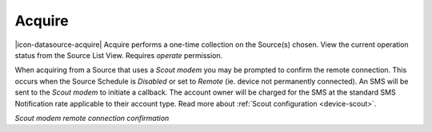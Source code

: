 .. _operate-acquire:

Acquire
=======
|icon-datasource-acquire| Acquire performs a one-time collection on the Source(s) chosen. View the current operation status from the Source List View. Requires *operate* permission.

When acquiring from a Source that uses a *Scout modem* you may be prompted to confirm the remote connection.
This occurs when the Source Schedule is *Disabled* or set to *Remote* (ie. device not permanently connected). An SMS will be sent to the *Scout modem* to initiate a callback. The account owner will be charged for the SMS at the standard SMS Notification rate applicable to their account type. Read more about :ref:`Scout configuration <device-scout>`.

*Scout modem remote connection confirmation*

.. raw:: latex

    \vspace{-10pt}

.. only:: not latex

    .. image:: operate_acquire_callback.png
        :scale: 50 %

    | 

.. only:: latex
    
    | 

    .. image:: operate_acquire_callback.png
